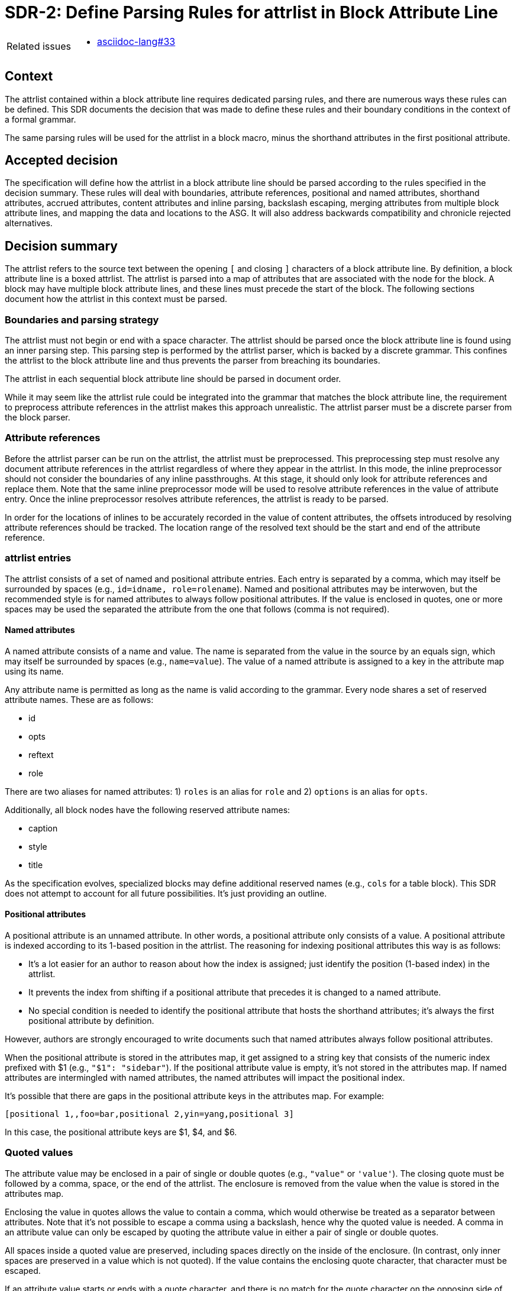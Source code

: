 = SDR-2: Define Parsing Rules for attrlist in Block Attribute Line

[horizontal]
Related issues::
* https://gitlab.eclipse.org/eclipse/asciidoc-lang/asciidoc-lang/-/issues/33[asciidoc-lang#33]

== Context

The attrlist contained within a block attribute line requires dedicated parsing rules, and there are numerous ways these rules can be defined.
This SDR documents the decision that was made to define these rules and their boundary conditions in the context of a formal grammar.

The same parsing rules will be used for the attrlist in a block macro, minus the shorthand attributes in the first positional attribute.

== Accepted decision

The specification will define how the attrlist in a block attribute line should be parsed according to the rules specified in the decision summary.
These rules will deal with boundaries, attribute references, positional and named attributes, shorthand attributes, accrued attributes, content attributes and inline parsing, backslash escaping, merging attributes from multiple block attribute lines, and mapping the data and locations to the ASG.
It will also address backwards compatibility and chronicle rejected alternatives.

== Decision summary

The attrlist refers to the source text between the opening `[` and closing `]` characters of a block attribute line.
By definition, a block attribute line is a boxed attrlist.
The attrlist is parsed into a map of attributes that are associated with the node for the block.
A block may have multiple block attribute lines, and these lines must precede the start of the block.
The following sections document how the attrlist in this context must be parsed.

=== Boundaries and parsing strategy

The attrlist must not begin or end with a space character.
The attrlist should be parsed once the block attribute line is found using an inner parsing step.
This parsing step is performed by the attrlist parser, which is backed by a discrete grammar.
This confines the attrlist to the block attribute line and thus prevents the parser from breaching its boundaries.

The attrlist in each sequential block attribute line should be parsed in document order.

While it may seem like the attrlist rule could be integrated into the grammar that matches the block attribute line, the requirement to preprocess attribute references in the attrlist makes this approach unrealistic.
The attrlist parser must be a discrete parser from the block parser.

=== Attribute references

Before the attrlist parser can be run on the attrlist, the attrlist must be preprocessed.
This preprocessing step must resolve any document attribute references in the attrlist regardless of where they appear in the attrlist.
In this mode, the inline preprocessor should not consider the boundaries of any inline passthroughs.
At this stage, it should only look for attribute references and replace them.
Note that the same inline preprocessor mode will be used to resolve attribute references in the value of attribute entry.
Once the inline preprocessor resolves attribute references, the attrlist is ready to be parsed.

In order for the locations of inlines to be accurately recorded in the value of content attributes, the offsets introduced by resolving attribute references should be tracked.
The location range of the resolved text should be the start and end of the attribute reference.

=== attrlist entries

The attrlist consists of a set of named and positional attribute entries.
Each entry is separated by a comma, which may itself be surrounded by spaces (e.g., `id=idname, role=rolename`).
Named and positional attributes may be interwoven, but the recommended style is for named attributes to always follow positional attributes.
If the value is enclosed in quotes, one or more spaces may be used the separated the attribute from the one that follows (comma is not required).

==== Named attributes

A named attribute consists of a name and value.
The name is separated from the value in the source by an equals sign, which may itself be surrounded by spaces (e.g., `name=value`).
The value of a named attribute is assigned to a key in the attribute map using its name.

Any attribute name is permitted as long as the name is valid according to the grammar.
Every node shares a set of reserved attribute names.
These are as follows:

* id
* opts
* reftext
* role

There are two aliases for named attributes: 1) `roles` is an alias for `role` and 2) `options` is an alias for `opts`.

Additionally, all block nodes have the following reserved attribute names:

* caption
* style
* title

As the specification evolves, specialized blocks may define additional reserved names (e.g., `cols` for a table block).
This SDR does not attempt to account for all future possibilities.
It's just providing an outline.

==== Positional attributes

A positional attribute is an unnamed attribute.
In other words, a positional attribute only consists of a value.
A positional attribute is indexed according to its 1-based position in the attrlist.
The reasoning for indexing positional attributes this way is as follows:

* It's a lot easier for an author to reason about how the index is assigned; just identify the position (1-based index) in the attrlist.
* It prevents the index from shifting if a positional attribute that precedes it is changed to a named attribute.
* No special condition is needed to identify the positional attribute that hosts the shorthand attributes; it's always the first positional attribute by definition.

However, authors are strongly encouraged to write documents such that named attributes always follow positional attributes.

When the positional attribute is stored in the attributes map, it get assigned to a string key that consists of the numeric index prefixed with $1 (e.g., `"$1": "sidebar"`).
If the positional attribute value is empty, it's not stored in the attributes map.
If named attributes are intermingled with named attributes, the named attributes will impact the positional index.

It's possible that there are gaps in the positional attribute keys in the attributes map.
For example:

 [positional 1,,foo=bar,positional 2,yin=yang,positional 3]

In this case, the positional attribute keys are $1, $4, and $6.

=== Quoted values

The attribute value may be enclosed in a pair of single or double quotes (e.g., `"value"` or `'value'`).
The closing quote must be followed by a comma, space, or the end of the attrlist.
The enclosure is removed from the value when the value is stored in the attributes map.

Enclosing the value in quotes allows the value to contain a comma, which would otherwise be treated as a separator between attributes.
Note that it's not possible to escape a comma using a backslash, hence why the quoted value is needed.
A comma in an attribute value can only be escaped by quoting the attribute value in either a pair of single or double quotes.

All spaces inside a quoted value are preserved, including spaces directly on the inside of the enclosure.
(In contrast, only inner spaces are preserved in a value which is not quoted).
If the value contains the enclosing quote character, that character must be escaped.

If an attribute value starts or ends with a quote character, and there is no match for the quote character on the opposing side of the value (i.e., the quotes are unbalanced), then the value is not considered quoted and the quote character is interpreted as part of the value.

=== Shorthand attributes

Shorthand attributes are permitted in the first positional attribute of any attrlist in a block attribute line.
When this condition is met, these shorthand attributes should be recognized and parsed.
These shorthands are parsed and extracted from each line in which they reside rather than after all attrlists have been parsed.

Shorthand attributes define multiple named attributes in a single entry using a shorthand notation.
The fully expressed syntax for shorthand attributes in the first positional attribute location is as follows:

 [idname,reference text]stylename#idname.rolename1.rolename2%optionname1%optionname2

All shorthand attributes are optional.
The name assignments are as follows:

* idname => id
* reference text => reftext (parsed for inlines)
* stylename => style
* rolename1 rolename2 => role (accrued)
* optionname1,optionname2 => opts (accured)

The shorthand text may not be enclosed in quotes.
The value of a shorthand may not be empty.
Except in the reference text, the shorthand text may not contain spaces.
If any of these conditions are not met, the shorthands are not parsed and the value is stored as entered.

The ID shorthand has two forms, the anchor notation and the hash notation.
The anchor notation must always come first.
The hash notation takes precedence if both are present in the same attribute value, meaning the last always wins.
The style, represented by `stylename` in the example, must always follow the anchor notation and precede any other shorthands.
The remaining shorthands can be in any order (e.g., `%optionname1.rolename1#idname`).

It's worth pointing out that the addition of the anchor notation in the first positional attribute allows the block anchor line and block attribute lines from Asciidoctor to be unified.
In other words, `+[[idname,reference text]]+` is merely a block attribute line that uses the anchor shorthand in the first positional attribute.

The reference text is parsed in a way similar to a single-quoted value, so a comma is treated as part of the value.
If the reference text contains a `]` character, that character must be escaped.
It is not necessary to enclose the reference text in quotes if it contains a comma.
If the value is enclosed in quotes, the quotes are considered as part of the value, unlike a quoted attribute value.

=== Accrued attributes

If a block attribute is defined again, the attribute is overwritten in the attributes map.
As a consequence, the last occurrence in document order always wins.
For example, if the first positional attribute is non-empty in two consecutive block attribute lines, the value in the map will be the one from the second line.
The shorthand attributes in first positional attribute are parsed and stored eagerly, so each occurrence will contribute to the attributes in the map, rather than just the last occurrence.

There are two exceptions to the override rule, `role` and `opts`.
The value of these attributes are accrued each time they are used.
For example, `role=a,role=b` is interpreted the same as becomes `role=a b`.
And `opts=option1,opts=options2` is interpreted the same as `opts="option1,option2"`.

When accruing roles, the value is trimmed and split on one or more spaces to extract the role names.
When accruing options, the value is trimmed and split on one or more spaces or on a comma optionally surrounded by spaces to extract the option names.
In both cases, each entry in the array will not have any spaces.
Duplicates are filtered out.

=== Content attributes and inline parsing

The value of most attributes is saved as a string.
The exception to this rule are content attributes.
Content attributes are attributes that contain displayable content, but which are defined in the source as block attributes.

The list of content attributes are as follows:

* title
* reftext
* caption
* citetitle
* attribution

The value of a content attribute is always converted to an array of inlines.
If the value is enclosed in single quotes, the inline parser is used to parse it into an array of inlines, thus interpreting any inline markup, including inline passthroughs.
If the value is not enclosed in single quotes, the value is converted to a text node and wrapped in an array.
It gets treated as though the text had been enclosed in an inline passthrough.
The unparsed value should be saved in order to restore it later in the attributes map.

In the case the inline parser is used, the inline preprocessor should only extract inline passthroughs.
This is the only time inline passthroughs are recognized in the attrlist, and are confined to the boundaries of the quoted value.
The attrlist parser should not resolve attribute references as this would cause attribute references to be resolved twice.
The inline passthroughs should be restored once inline parsing is completed.

If the implementation tracks locations, the location of each inline node should be recorded.
The location does not have to be tracked for non-content attributes (i.e., string values).

=== Backslash escaping

Using a backslash to escape syntax (aka backslash escaping) is handled differently in an attrlist then when inline syntax is parsed.
Except when inlines are parsed in the value of a content attribute, all syntax in an attrlist is escaped syntactically.
That means that the backslash must proceed an atomic syntax element such as an attribute reference, not just any symbol.

These are the cases where backslashes are processed in an attrlist:

* preceding an attribute reference
* preceding the quote character in a quoted attribute value when the quote character is the same
* preceding the right square bracket in the reftext portion of an anchor
* as defined by the inline grammar in any single-quoted value of a content attribute

For example, the following syntax will escape an attribute reference in the attrlist:

 \{escaped}

The result after preprocessing will be:

 {escaped}

The location of the left curly brace should be attributed to the location of the backslash to account for its absence.

Wherever backslash escaping is permitted, there must be a way to represent a literal backslash at that location.
Thus, the attrlist parser has to process all sequential backslashes leading up to an escapable character or form.
The rules for processing these attributes are as follows:

* An even number of backslashes gets resolved to half the number of backslashes and does not escape the character or form that follows.
* An odd number of backslashes gets resolved to half of one less the number of backslashes and the final backslash escapes the character or form that follows.

This processing will affect the number of backslashes that remain when the inline parser runs on the value of a content attribute.
Therefore, it may be necessary to use additional backslashes in certain edge cases.
Consider the case when you need to place a literal backslash in front of text enclosed in single smart quotes in a content attribute.

 title='\\\\\'`text in curly quotes`\''

What the inline parser will see is:

 \\'`text in curly quotes`'

Fortunately, these cases are quite rare.

When tracking locations, the start location of the value with a leading backslash should be the start of the value (the first backslash) and the end location of the value with a trailing escaped backslash should be the location of the escaped backslash (the last backslash).
In other words, the location should span the whole range of the original value, before the backslashes are processed.

=== Merging attributes

The attributes parsed from an attrlist should be merged into the attributes parsed from any preceding block attribute lines associated with the same block.
If the same named or positional attribute is defined, the last wins, with the exception of role and opts, which are accrued.
If the positional attribute entry in a line is empty, it does not replace a positional attribute already defined at that index.

Note that merging does not prevent content attributes that are replaced from being parsed.
The parsed result is just lost.

=== Named positional attributes

AsciiDoc supports a feature in which positional attributes are mapped onto named attributes if the block provides this mapping.
One such example is the alt text, width and height attributes on the block macro.
In these cases, the positional attribute acts as though it has an implicit name part to save the writer from having to type it.
These are known as named positional attributes, or posattrs for short.

How and when named positional attributes are processed will be addressed in a separate SDR.

=== Mapping data and locations to ASG

After the attrlist in all block attribute lines associated with a block have been parsed, the result is a map of attributes.
That map is assigned to the `metadata.attributes` property on the node in the ASG.
The value of the `role` attribute, if present, is converted to an array and stored on the `metadata.roles` property.
The value of the `opts` attribute, if present, is converted to an array and stored on the `metadata.options` property.
If the `id` attribute is present, the value is stored on the `id` property on the node.

All content attributes are promoted to properties on the node.
At this point, the unparsed value is resaved in the attribute map.
This ensures that the value of every attribute in the map is a string.

The location property on the metadata, if set by the implementation, should start at the first character of the first attibute line and end at the last character before the line that starts the block.
In other words, it encapsulates all the block attribute lines.
The location property on the node itself should be the first line of the block, not including any block attribute lines.
By setting it up this way, it's possible to see where the block begins both with and without the block attribute lines.

== Backwards compatibility

The parsing rules defined by this SDR were derived from the behavior of Asciidoctor and remain mostly true to it.
However, there are some differences worth noting:

* The inline parser is only run on a single quoted value of a content attribute; enabling this behavior for any single-quoted value is rarely needed and, more times than not, produces non-nonsensical behavior, like parsing an ID; it's unlikely this restriction will affect existing documents
* The inline parser is only run on the value of the title attribute if the value is enclosed in single quotes; this differs from the pre-spec version of AsciiDoc, which always runs the inline parser on the value of the title attribute regardless
* Backslash escaping is now consistent and reliable; in Asciidoctor, a backslash in front of escapable syntax would always be treated as an escape character, and thus there would be no way to represent a literal backslash at that location; as a result of this change, additional backslashes may need to be added in certain cases
* Attribute references in the attrlist are only processed once, by the inline preprocessor; in Asciidoctor, if the value of an attribute reference in the attrlist contains an attribute reference, the attribute reference in the resolved attrlist would also be resolved within a single-quoted value; that was a loophole; the parser should not resolve attribute references in the resolved attrlist

== Rejected alternatives

=== Resolve attribute references in preprocessor

One alternative that was considered is to have the line preprocessor resolve attribute references in the attrlist.
The advantage of this approach is that the attrlist parsing rules can be integrated directly into the block grammar.
However, there's a major implication that prevents this alternative from being viable.
In the case that an attribute value contains multiple lines, it would cause the preprocessor to produce a result that would no longer be recognized as block attribute line by the block parser and may alter the parsing of the document.
The attrlist cannot breach the boundaries of a line.
Thus, this strategy was rejected.

=== Index positional attributes by occurrence

An alternative to positional attribute indexing is to number them by occurrence.
In this scenario, named attributes are skipped and the indexing is incremented at occurrence of a positional attribute.

At first, this seems logical since named attributes are not positional attributes.
However, indexing positional attributes this way introduces other complexity.

First, it allows the first positional attribute to float away from the left-most position if preceded by a named attribute.
If that happens, then it becomes necessary to explain that shorthand attributes are only recognized in the first positional attribute in the left-most position, and the parser has to account for that.
Second, it becomes harder to identify the position of a positional attribute since its not the position in the list, but rather an effective position after excluding named attributes.
Finally, the index of the positional attribute can shift if the positional attribute that precedes it is changed to a named attribute.

Ultimately, this alternative was rejected because it makes the behavior and permutations more difficult to explain and understand.

=== Run inline parser on any single-quoted attribute value

Asciidoctor applies normal substitutions to any single-quoted attribute value in a block attrlist.
In the AsciiDoc Language specification, this is equivalent to running the inline parser on the value.
Allowing the user to enable this functionality for any attribute causes significant problems for the implementation.

By allowing any value to be parsed for inlines, it means that the parser has to potentially store an array of inlines for any attribute.
In the case when the client code needs the unparsed value instead, that has to be stored as well.
The implementation / client code then needs to check whether the attribute value has this data structure and choose which value it wants.
The parser also ends up doing more work than it needs to do to store the information to support this capability.
This work includes running the inline parser unnecessarily and tracking locations.

A majority of the time this capability is activated, it's unnecessary or unintended (i.e., parsing the value of the role, opts, or id attribute is non-nonsensical).
Thus, we decided instead to only allow this feature for known content attributes, thus treating them specially from other attributes.
The parsed value gets promoted to the node and the unparsed value is stored in the attributes map for informational purposes.

We can expand the list of content attributes in the future, if necessary.

=== Avoid inline passthroughs when resolving attribute references

We could have considered running the full inline preprocessor on the attrlist first, then parsing the attrlist into attributes.
However, this idea was quickly rejected upon examination for several reasons.
First, it would mean that the inline passthroughs would work anywhere in the attrlist, which they currently do not.
It would also put a huge burden on the implementation to go back and replace passthrough placeholders since they could appear anywhere in the attributes map, including in the keys.
If, instead, the inline passthroughs were avoided, but not replaced, it would mean that inline passthrough marks would get left behind in parts of the attrlist that don't get run through the inline parser.
In other words, it would just make a mess of things.
Most important, it would be completely different from how attrlist parsing works in AsciiDoc prior to the specification.

The most consistent way to deal with attribute references in an attrlist is to define a special mode that resolves them up front without considering any inline passthroughs, so that is the strategy we decided on.

=== Basic backslash escaping

One of the goals of the specification is to make backslash escaping consistent and reliable.
However, we considered making an exception to that goal for the attrlist.

One idea was to use primitive backslash escaping here, which only considers whether the character that immediately precedes an escapable character or form is a backslash, and treat it as an escape.
This strategy is the closest to how Asciidoctor is implemented and would also avoid the compounding of backslashes that can happen in a run leading up to escapable syntax.
In the end, we decided that if we're going to get backslash escaping right elsewhere, it should be done here too.

Another idea was to apply backslash escaping to the attrlist lexically rather than syntactically.
This is certainly a tempting alternative since it would match more closely to how it works in paragraph text.
However, this would make the syntax rules drastically different from how they are in pre-spec AsciiDoc as backslashes would now be recognized in many more places in the attrlist.
It would also make it harder on the implementation to track the offsets left behind for location tracking and raise new questions about how to handle backslashes in front of commas, equals signs, and quotes.
In the end, we felt that this would be too big of a change and that using syntactically backslash escaping offers a reasonable compromise in terms of both ease of use and compatibility.
